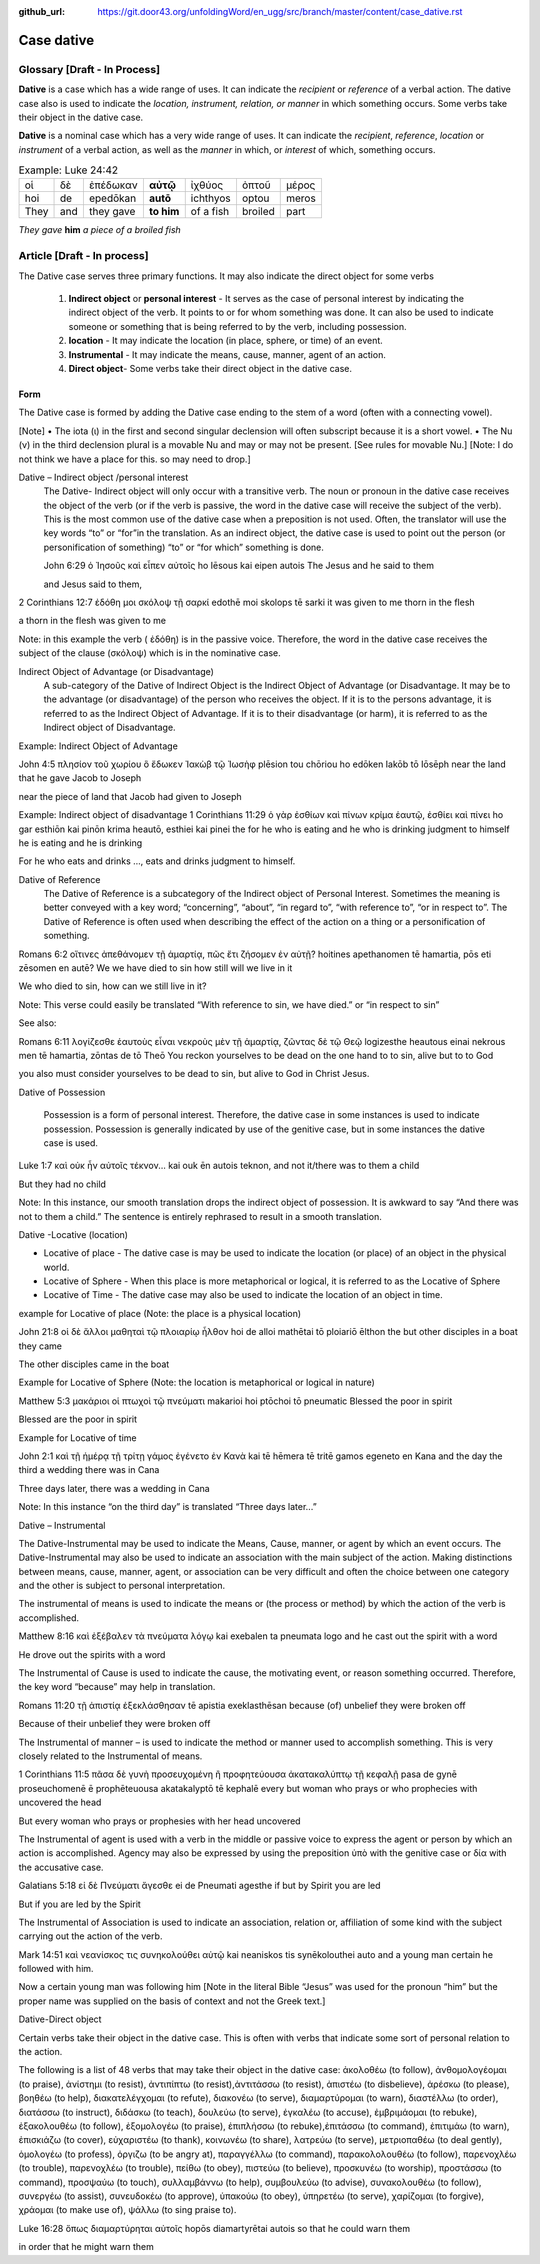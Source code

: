 :github_url: https://git.door43.org/unfoldingWord/en_ugg/src/branch/master/content/case_dative.rst

.. _case_dative:

Case dative
===========

Glossary   [**Draft - In Process**]
--------

**Dative** is a case which has a wide range of uses. It can indicate the *recipient*
or *reference* of a verbal action.  The dative case also is 
used to indicate the  *location, instrument, relation, or manner* in which 
something occurs.  Some verbs take their object in the dative case.

**Dative** is a nominal case which has a very wide range of uses. It can
indicate the *recipient*, *reference*, *location* or *instrument* of a
verbal action, as well as the *manner* in which, or *interest* of which,
something occurs.

.. csv-table:: Example: Luke 24:42

  οἱ,δὲ,ἐπέδωκαν,**αὐτῷ**,ἰχθύος,ὀπτοῦ,μέρος
  hoi,de,epedōkan,**autō**,ichthyos,optou,meros
  They,and,they gave,**to him**,of a fish,broiled,part
  
*They gave* **him** *a piece of a broiled fish*

Article    [**Draft - In process**]
-------

The Dative case serves three primary functions. It may also indicate the direct object for some verbs

  1.  **Indirect object** or **personal interest** -  It serves as the case of personal interest by indicating the indirect object
      of the verb.  It points to or for whom something was done. It can also be used to indicate someone or something that is being
      referred to by the verb, including possession.
      
  2.  **location** - It may indicate the location (in place, sphere, or time) of an event.
  3.  **Instrumental** - It may indicate the means, cause, manner, agent of an action.
  4.  **Direct object**-  Some verbs take their direct object in the dative case.


Form
~~~~~~
The Dative case is formed by adding the Dative case ending to the stem of a word (often with a connecting vowel).  

.. raw:: html

    <style type="text/css">
    .tg  {border-collapse:collapse;border-spacing:0;}
    .tg td{font-family:Arial, sans-serif;font-size:14px;padding:10px 5px;border-style:solid;border-width:1px;overflow:hidden;word-break:normal;border-color:black;}
    .tg th{font-family:Arial, sans-serif;font-size:14px;font-weight:normal;padding:10px 5px;border-style:solid;border-width:1px;overflow:hidden;word-break:normal;border-color:black;}
    .tg .tg-c3ow{border-color:inherit;text-align:center;vertical-align:top}
    .tg .tg-f8tv{font-style:italic;border-color:inherit;text-align:left;vertical-align:top}
    .tg .tg-0pky{border-color:inherit;text-align:left;vertical-align:top}
    .tg .tg-3xi5{background-color:#ffffff;border-color:inherit;text-align:center;vertical-align:top}
    .tg .tg-mqn7{font-weight:bold;font-family:serif !important;;background-color:#ffffff;border-color:inherit;text-align:center;vertical-align:top}
    .tg .tg-fymr{font-weight:bold;border-color:inherit;text-align:left;vertical-align:top}
    .tg .tg-7btt{font-weight:bold;border-color:inherit;text-align:center;vertical-align:top}
    .tg .tg-7g6k{font-weight:bold;background-color:#ffffff;border-color:inherit;text-align:center;vertical-align:top}
    </style>
    <table class="tg">
      <tr>
        <th class="tg-c3ow" colspan="7"><span style="font-weight:bold">Dative Case Ending</span></th>
      </tr>
      <tr>
        <td class="tg-c3ow"></td>
        <td class="tg-f8tv" colspan="3">First and Second Declension</td>
        <td class="tg-0pky"></td>
        <td class="tg-f8tv" colspan="2">Third Declencion</td>
      </tr>
      <tr>
        <td class="tg-0pky"></td>
        <td class="tg-0pky">Masculine</td>
        <td class="tg-0pky">Feminine</td>
        <td class="tg-0pky">Neuter</td>
        <td class="tg-0pky"></td>
        <td class="tg-0pky">Masculine/Feminine</td>
        <td class="tg-0pky">Neuter</td>
      </tr>
      <tr>
        <td class="tg-0pky"><span style="font-style:italic">Singular</span></td>
        <td class="tg-3xi5" colspan="6"></td>
      </tr>
      <tr>
        <td class="tg-f8tv">Genitive</td>
        <td class="tg-3xi5"><span style="font-weight:bold">ι</span></td>
        <td class="tg-3xi5"><span style="font-weight:bold"> ι</span></td>
        <td class="tg-mqn7">ι</td>
        <td class="tg-fymr"></td>
        <td class="tg-7btt">ι</td>
        <td class="tg-7btt">ι</td>
      </tr>
      <tr>
        <td class="tg-0pky"><span style="font-style:italic">Plural</span></td>
        <td class="tg-7g6k"></td>
        <td class="tg-7g6k"></td>
        <td class="tg-7g6k"></td>
        <td class="tg-0pky"></td>
        <td class="tg-0pky"></td>
        <td class="tg-0pky"></td>
      </tr>
      <tr>
        <td class="tg-0pky"><span style="font-style:italic">Genitive</span></td>
        <td class="tg-7g6k">ις</td>
        <td class="tg-7g6k">ις</td>
        <td class="tg-7g6k">ις</td>
        <td class="tg-0pky"></td>
        <td class="tg-c3ow">σι (ν)</td>
        <td class="tg-7btt">σι (ν)</td>
      </tr>
    </table>


[Note]
•	The iota (ι) in the first and second singular declension will often subscript because it is a short vowel.
•	The Nu (ν) in the third declension plural is a movable Nu and may or may not be present.  [See rules for movable Nu.]  [Note: I do not think we have a place for this. so may need to drop.]


Dative – Indirect object /personal interest
	The Dative- Indirect object will only occur with a transitive verb.   The noun or pronoun in the dative case receives the object of the verb (or if the verb is passive, the word in the dative case will receive the subject of the verb).  This is the most common use of the dative case when a preposition is not used.   Often, the translator will use the key words “to”  or “for”in the translation.  As an indirect object, the dative case is used to point out the person (or personification of something) “to” or “for which” something is done.  

	John 6:29
	ὁ Ἰησοῦς καὶ εἶπεν αὐτοῖς
	ho Iēsous kai eipen autois
	The Jesus and he said to them

	and Jesus said to them,

	
2 Corinthians 12:7
ἐδόθη μοι σκόλοψ τῇ σαρκί
edothē moi skolops tē sarki
it was given to me thorn in the  flesh

a thorn in the flesh was given to me

Note:  in this example the verb ( ἐδόθη) is in the passive voice. Therefore, the word in the dative case receives the subject of the clause (σκόλοψ) which is in the nominative case.
	

Indirect Object of Advantage (or Disadvantage) 
	A sub-category of the Dative of Indirect Object is the Indirect Object of Advantage (or Disadvantage.  It may be to the advantage (or disadvantage) of the person who receives the object.  If it is to the persons advantage, it is referred to as the Indirect Object of Advantage.  If it is to their disadvantage (or harm), it is referred to as the Indirect object of Disadvantage.

Example: Indirect Object of Advantage  

John 4:5
πλησίον τοῦ χωρίου ὃ ἔδωκεν Ἰακὼβ τῷ Ἰωσὴφ
plēsion tou chōriou ho edōken Iakōb tō Iōsēph
near       the   land    that he gave Jacob to Joseph

near the piece of land that Jacob had given to Joseph

Example:  Indirect object of disadvantage
1 Corinthians 11:29
ὁ γὰρ ἐσθίων καὶ πίνων κρίμα ἑαυτῷ, ἐσθίει καὶ πίνει
ho gar esthiōn kai pinōn krima heautō, esthiei kai pinei
the for he who is eating and he who is drinking  judgment to himself he is eating and he is drinking

For he who eats and drinks ..., eats and drinks judgment to himself.


Dative of Reference
   The Dative of Reference is a subcategory of the Indirect object of Personal Interest.   Sometimes the meaning is better conveyed with a key word; “concerning”, “about”, “in regard to”, “with reference to”, “or in respect to”.  The Dative of Reference is often used when describing the effect of the action on a thing or a personification of something.

Romans 6:2
οἵτινες ἀπεθάνομεν τῇ ἁμαρτίᾳ, πῶς ἔτι ζήσομεν ἐν αὐτῇ?
hoitines apethanomen tē hamartia, pōs eti zēsomen en autē?
We             we have died to sin           how still will we live in it

We who died to sin, how can we still live in it?

Note:  This verse could easily be translated  “With reference to sin, we have died.” or “in respect to sin”

See also:

Romans 6:11
λογίζεσθε ἑαυτοὺς εἶναι νεκροὺς μὲν τῇ ἁμαρτίᾳ, ζῶντας δὲ τῷ Θεῷ
logizesthe heautous einai nekrous men tē hamartia, zōntas de tō Theō
You reckon  yourselves to be dead on the one hand to to sin, alive but to to God

you also must consider yourselves to be dead to sin, but alive to God in Christ Jesus.

Dative of Possession  

	Possession is a form of personal interest.  Therefore, the dative case in some instances is used to indicate possession.  Possession is generally indicated by use of the genitive case, but in some instances the dative case is used.  

Luke 1:7
καὶ οὐκ ἦν αὐτοῖς τέκνον...
kai ouk ēn autois teknon,
and not it/there was to them a child

But they had no child

Note:  In this instance, our smooth translation  drops the indirect object of possession.  It is awkward to say “And there was not to them a child.”  The sentence is entirely rephrased to result in a smooth translation.



Dative -Locative (location)

•	Locative of place - The dative case is may be used to indicate the location (or place) of an object in the physical world.  
•	Locative of Sphere - When this place is more metaphorical or logical, it is referred to as the Locative of Sphere
•	Locative of Time -  The dative case may also be used to indicate the location of an object in time.


example for Locative of place (Note: the place is a physical location)

John 21:8
οἱ δὲ ἄλλοι μαθηταὶ τῷ πλοιαρίῳ ἦλθον
hoi de alloi mathētai tō ploiariō ēlthon
the but other disciples in a boat  they came

The other disciples came in the boat

Example for Locative of Sphere  (Note: the location is metaphorical or logical in nature)

Matthew 5:3
μακάριοι οἱ πτωχοὶ τῷ πνεύματι
makarioi hoi ptōchoi tō pneumatic
Blessed the poor      in   spirit

Blessed are the poor in spirit

Example for Locative of time

John 2:1
καὶ τῇ ἡμέρᾳ τῇ τρίτῃ γάμος ἐγένετο ἐν Κανὰ
kai tē hēmera tē tritē gamos egeneto en Kana
and the day      the third a wedding there was in Cana

Three days later, there was a wedding in Cana

Note:  In this instance  “on the third day” is translated “Three days later...”


Dative – Instrumental

The Dative-Instrumental may be used to indicate the Means, Cause, manner, or agent by which an event occurs.  The Dative-Instrumental may also be used to indicate an association with the main subject of the action.  Making distinctions between means, cause, manner, agent, or association  can be very difficult and often the choice between one category and the other is subject to personal interpretation.  

The instrumental of means is used to indicate the means or (the process or method) by which the action of the verb is accomplished.

Matthew 8:16
καὶ ἐξέβαλεν τὰ πνεύματα λόγῳ
kai exebalen ta pneumata logo
and he cast out the spirit   with a word

He drove out the spirits with a word

The Instrumental of Cause is used to indicate the cause, the motivating event, or reason something occurred.  Therefore, the key word “because” may help in translation.

Romans 11:20
τῇ ἀπιστίᾳ ἐξεκλάσθησαν
tē apistia exeklasthēsan
because (of) unbelief  they were broken off

Because of their unbelief they were broken off


The Instrumental of manner – is used to indicate the method or manner used to accomplish something.  This is very closely related to the Instrumental of means. 

1 Corinthians 11:5
πᾶσα δὲ γυνὴ προσευχομένη ἢ προφητεύουσα ἀκατακαλύπτῳ τῇ κεφαλῇ
pasa de gynē proseuchomenē ē prophēteuousa akatakalyptō tē kephalē
every but woman  who prays  or who prophecies  with uncovered  the head

But every woman who prays or prophesies with her head uncovered


The Instrumental of agent is used with a verb in the middle or passive voice to express the agent or person by which an action is accomplished.  Agency may also be expressed by using the preposition ὑπὸ with the genitive case or δία with the accusative case. 

Galatians 5:18
εἰ δὲ Πνεύματι ἄγεσθε
ei de Pneumati agesthe
if but by Spirit    you are led

But if you are led by the Spirit


The Instrumental of Association  is used to indicate an association, relation or, affiliation of some kind with the subject carrying out the action of the verb.

Mark 14:51
καὶ νεανίσκος τις συνηκολούθει αὐτῷ
kai neaniskos tis synēkolouthei auto
and a young man certain he followed  with him.

Now a certain young man was following him   [Note in the literal Bible “Jesus” was used for the pronoun “him” but the proper name was supplied on the basis of context and not the Greek text.]

Dative-Direct object

Certain verbs take their object in the dative case.  This is often with verbs that indicate some sort of personal relation to the action.

The following is a list of 48 verbs that may take their object in the dative case:
ἀκολοθέω (to follow), ἀνθομολογέομαι (to praise), ἀνίστημι (to resist), ἀντιπίπτω (to resist),ἀντιτάσσω (to resist), ἀπιστέω (to disbelieve), ἀρέσκω (to please), βοηθέω (to help), διακατελέγχομαι (to refute), διακονέω (to serve), διαμαρτύρομαι (to warn), διαστέλλω (to order), διατάσσω (to instruct), διδάσκω (to teach), δουλεύω (to serve), ἐγκαλέω (to accuse), ἐμβριμάομαι (to rebuke), ἐξακολουθέω (to follow), ἐξομολογέω (to praise), ἐπιπλἠσσω (to rebuke),ἐπιτάσσω (to command), ἐπιτιμάω (to warn), ἐπισκιάζω (to cover), εὐχαριστέω (to thank), κοινωνέω (to share), λατρεύω (to serve), μετριοπαθέω (to deal gently), ὁμολογέω (to profess), ὀργιζω (to be angry at), παραγγέλλω (to command), παρακολολουθέω (to follow), παρενοχλέω (to trouble), παρενοχλέω (to trouble), πείθω (to obey), πιστεύω (to believe), προσκυνέω (to worship), προστάσσω (to command), προσψαύω (to touch), συλλαμβάννω (to help), συμβουλεύω (to advise), συνακολουθέω (to follow), συνεργέω (to assist), συνευδοκέω (to approve), ὑπακούω (to obey), ὑπηρετέω (to serve), χαρίζομαι (to forgive), χράομαι (to make use of), ψάλλω (to sing praise to).

Luke 16:28
ὅπως διαμαρτύρηται αὐτοῖς
hopōs diamartyrētai autois
so that   he could warn them

in order that he might warn them




